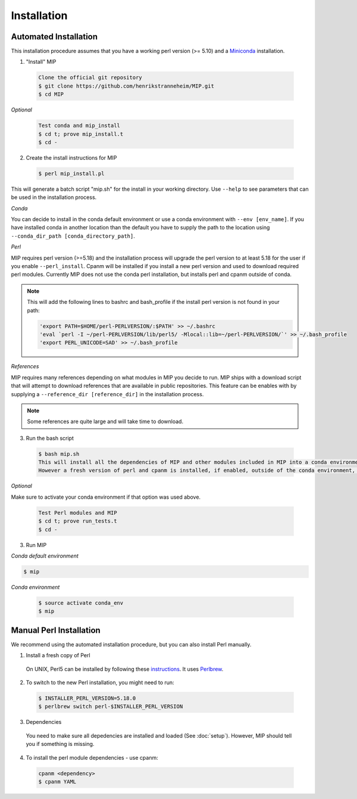 Installation
==============

Automated Installation
~~~~~~~~~~~~~~~~~~~~~~
This installation procedure assumes that you have a working perl version (>= 5.10) and a `Miniconda`_
installation.

1. "Install" MIP

  .. code-block:: console
    
    Clone the official git repository
    $ git clone https://github.com/henrikstranneheim/MIP.git
    $ cd MIP

*Optional*

  .. code-block:: console
    
    Test conda and mip_install
    $ cd t; prove mip_install.t
    $ cd -

2. Create the install instructions for MIP

  .. code-block:: console
  
    $ perl mip_install.pl

This will generate a batch script "mip.sh" for the install in your working directory. Use ``--help`` to see
parameters that can be used in the installation process. 

*Conda* 

You can decide to install in the conda default environment or use a conda environment with ``--env [env_name]``.
If you have installed conda in another location than the default you have to supply the path to the location
using ``--conda_dir_path [conda_directory_path]``.

*Perl*

MIP requires perl version (>=5.18) and the installation process will upgrade the perl version to at least 5.18 for the user
if you enable ``--perl_install``. Cpanm will be installed if you install a new perl version and used to download required 
perl modules. Currently MIP does not use the conda perl installation, but installs perl and cpanm outside of conda.

.. note::

  This will add the following lines to bashrc and bash_profile if the install perl version 
  is not found in your path:
  
  .. code-block:: console
  
     'export PATH=$HOME/perl-PERLVERSION/:$PATH' >> ~/.bashrc
     'eval `perl -I ~/perl-PERLVERSION/lib/perl5/ -Mlocal::lib=~/perl-PERLVERSION/`' >> ~/.bash_profile
     'export PERL_UNICODE=SAD' >> ~/.bash_profile

*References*

MIP requires many references depending on what modules in MIP you decide to run. MIP ships with a download script
that will attempt to download references that are available in public repositories. This feature can be enables with
by supplying a ``--reference_dir [reference_dir]`` in the installation process.

.. note::

  Some references are quite large and will take time to download.

3. Run the bash script

  .. code-block:: console
 
    $ bash mip.sh
    This will install all the dependencies of MIP and other modules included in MIP into a conda environment. 
    However a fresh version of perl and cpanm is installed, if enabled, outside of the conda environment, but are activated through bashrc and bash_profile.

*Optional*

Make sure to activate your conda environment if that option was used above.

  .. code-block:: console
    
    Test Perl modules and MIP
    $ cd t; prove run_tests.t
    $ cd -
    
3. Run MIP

*Conda default environment*

.. code-block:: console
    
    $ mip

*Conda environment*

  .. code-block:: console
    
    $ source activate conda_env
    $ mip


Manual Perl Installation
~~~~~~~~~~~~~~~~~~~~~~~~

We recommend using the automated installation procedure, but you can also install Perl manually.

1. Install a fresh copy of Perl

  On UNIX, Perl5 can be installed by following these `instructions <http://learn.perl.org/installing/unix_linux.html>`_. It uses `Perlbrew <http://perlbrew.pl/>`_.

2. To switch to the new Perl installation, you might need to run:

  .. code-block:: console
    
    $ INSTALLER_PERL_VERSION=5.18.0
    $ perlbrew switch perl-$INSTALLER_PERL_VERSION
  
3. Dependencies

  You need to make sure all depedencies are installed and loaded (See :doc:`setup`). 
  However, MIP should tell you if something is missing.

4. To install the perl module dependencies - use cpanm:

  .. code-block:: console
    
    cpanm <dependency>
    $ cpanm YAML

.. _Miniconda: http://conda.pydata.org/miniconda.html